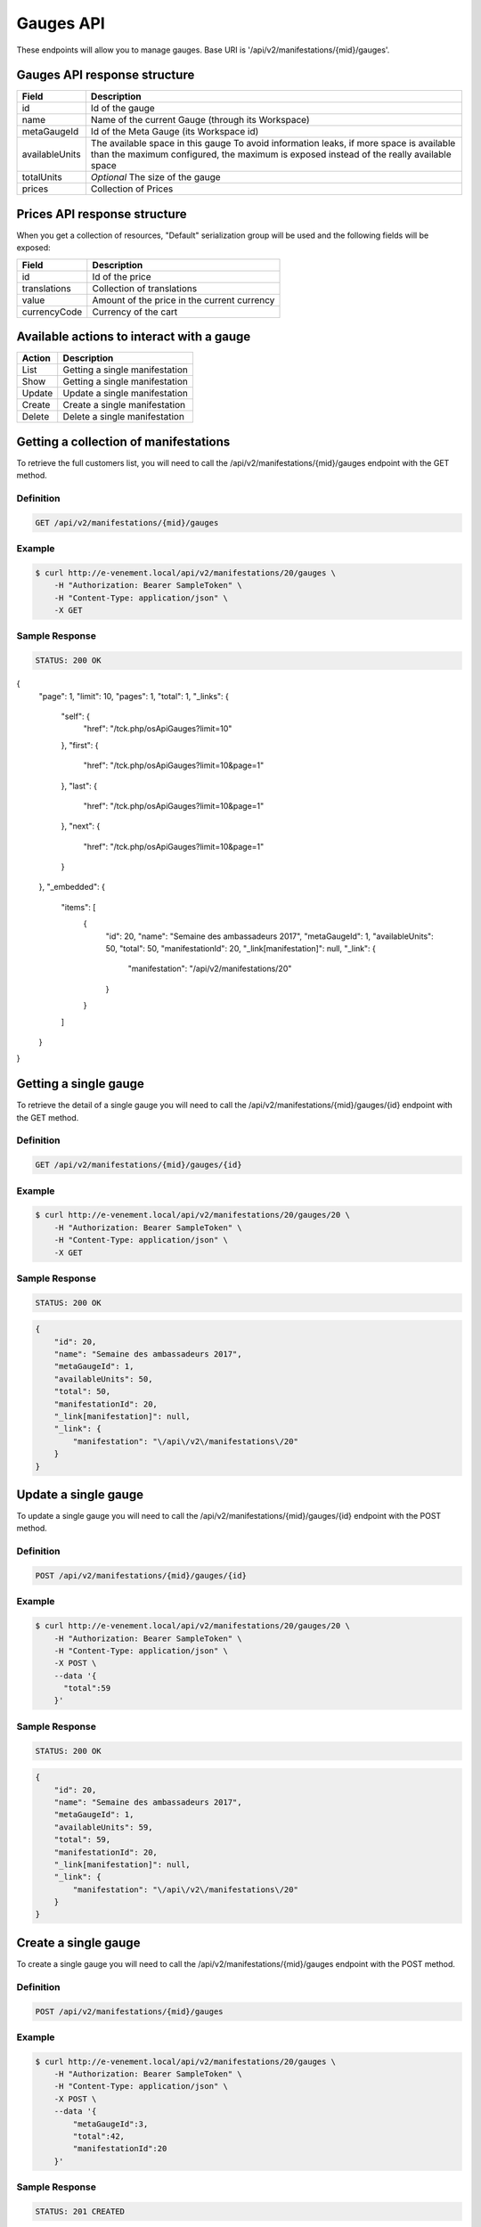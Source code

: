 Gauges API
===========

These endpoints will allow you to manage gauges. Base URI is '/api/v2/manifestations/{mid}/gauges'.

Gauges API response structure
------------------------------

+------------------+--------------------------------------------------------------------------+
| Field            | Description                                                              |
+==================+==========================================================================+
| id               | Id of the gauge                                                          |
+------------------+--------------------------------------------------------------------------+
| name             | Name of the current Gauge (through its Workspace)                        |
+------------------+--------------------------------------------------------------------------+
| metaGaugeId      | Id of the Meta Gauge (its Workspace id)                                  |
+------------------+--------------------------------------------------------------------------+
| availableUnits   | The available space in this gauge                                        |
|                  | To avoid information leaks, if more space is available than the maximum  |
|                  | configured, the maximum is exposed instead of the really available space |
+------------------+--------------------------------------------------------------------------+
| totalUnits       | *Optional* The size of the gauge                                         |
+------------------+--------------------------------------------------------------------------+
| prices           | Collection of Prices                                                     |
+------------------+--------------------------------------------------------------------------+

Prices API response structure
------------------------------

When you get a collection of resources, "Default" serialization group will be used and the following fields will be exposed:

+------------------+--------------------------------------------------------------------------+
| Field            | Description                                                              |
+==================+==========================================================================+
| id               | Id of the price                                                          |
+------------------+--------------------------------------------------------------------------+
| translations     | Collection of translations                                               |
+------------------+--------------------------------------------------------------------------+
| value            | Amount of the price in the current currency                              |
+------------------+--------------------------------------------------------------------------+
| currencyCode     | Currency of the cart                                                     |
+------------------+--------------------------------------------------------------------------+

Available actions to interact with a gauge
-------------------------------------------

+------------------+----------------------------------------------+
| Action           | Description                                  |
+==================+==============================================+
| List             | Getting a single manifestation               |
+------------------+----------------------------------------------+
| Show             | Getting a single manifestation               |
+------------------+----------------------------------------------+
| Update           | Update a single manifestation                |
+------------------+----------------------------------------------+
| Create           | Create a single manifestation                |
+------------------+----------------------------------------------+
| Delete           | Delete a single manifestation                |
+------------------+----------------------------------------------+


Getting a collection of manifestations
---------------------------------------

To retrieve the full customers list, you will need to call the /api/v2/manifestations/{mid}/gauges endpoint with the GET method.

Definition
^^^^^^^^^^

.. code-block:: text

    GET /api/v2/manifestations/{mid}/gauges

Example
^^^^^^^

.. code-block:: bash

    $ curl http://e-venement.local/api/v2/manifestations/20/gauges \
        -H "Authorization: Bearer SampleToken" \
        -H "Content-Type: application/json" \
        -X GET

Sample Response
^^^^^^^^^^^^^^^^^^

.. code-block:: text

    STATUS: 200 OK

.. code-block:: json

{
    "page": 1,
    "limit": 10,
    "pages": 1,
    "total": 1,
    "_links": {
        "self": {
            "href": "\/tck.php\/osApiGauges?limit=10"
        },
        "first": {
            "href": "\/tck.php\/osApiGauges?limit=10&page=1"
        },
        "last": {
            "href": "\/tck.php\/osApiGauges?limit=10&page=1"
        },
        "next": {
            "href": "\/tck.php\/osApiGauges?limit=10&page=1"
        }
    },
    "_embedded": {
        "items": [
            {
                "id": 20,
                "name": "Semaine des ambassadeurs 2017",
                "metaGaugeId": 1,
                "availableUnits": 50,
                "total": 50,
                "manifestationId": 20,
                "_link[manifestation]": null,
                "_link": {
                    "manifestation": "\/api\/v2\/manifestations\/20"
                }
            }
        ]
    }
}

Getting a single gauge
-----------------------

To retrieve the detail of a single gauge you will need to call the /api/v2/manifestations/{mid}/gauges/{id} endpoint with the GET method.

Definition
^^^^^^^^^^

.. code-block:: text

    GET /api/v2/manifestations/{mid}/gauges/{id}

Example
^^^^^^^

.. code-block:: bash

    $ curl http://e-venement.local/api/v2/manifestations/20/gauges/20 \
        -H "Authorization: Bearer SampleToken" \
        -H "Content-Type: application/json" \
        -X GET

Sample Response
^^^^^^^^^^^^^^^^^^

.. code-block:: text

    STATUS: 200 OK

.. code-block:: json

  {
      "id": 20,
      "name": "Semaine des ambassadeurs 2017",
      "metaGaugeId": 1,
      "availableUnits": 50,
      "total": 50,
      "manifestationId": 20,
      "_link[manifestation]": null,
      "_link": {
          "manifestation": "\/api\/v2\/manifestations\/20"
      }
  }
  
Update a single gauge
----------------------

To update a single gauge you will need to call the /api/v2/manifestations/{mid}/gauges/{id} endpoint with the POST method.

Definition
^^^^^^^^^^

.. code-block:: text

    POST /api/v2/manifestations/{mid}/gauges/{id}

Example
^^^^^^^

.. code-block:: bash

    $ curl http://e-venement.local/api/v2/manifestations/20/gauges/20 \
        -H "Authorization: Bearer SampleToken" \
        -H "Content-Type: application/json" \
        -X POST \
        --data '{
          "total":59
        }'

Sample Response
^^^^^^^^^^^^^^^^^^

.. code-block:: text

    STATUS: 200 OK

.. code-block:: json

  {
      "id": 20,
      "name": "Semaine des ambassadeurs 2017",
      "metaGaugeId": 1,
      "availableUnits": 59,
      "total": 59,
      "manifestationId": 20,
      "_link[manifestation]": null,
      "_link": {
          "manifestation": "\/api\/v2\/manifestations\/20"
      }
  }
  
Create a single gauge
----------------------

To create a single gauge you will need to call the /api/v2/manifestations/{mid}/gauges endpoint with the POST method.

Definition
^^^^^^^^^^

.. code-block:: text

    POST /api/v2/manifestations/{mid}/gauges

Example
^^^^^^^

.. code-block:: bash

    $ curl http://e-venement.local/api/v2/manifestations/20/gauges \
        -H "Authorization: Bearer SampleToken" \
        -H "Content-Type: application/json" \
        -X POST \
        --data '{
            "metaGaugeId":3,
            "total":42,
            "manifestationId":20
        }'

Sample Response
^^^^^^^^^^^^^^^^

.. code-block:: text

    STATUS: 201 CREATED

.. code-block:: json

  {
      "id": 20,
      "name": "Semaine des ambassadeurs 2017",
      "metaGaugeId": 1,
      "availableUnits": 59,
      "total": 59,
      "manifestationId": 20,
      "_link[manifestation]": null,
      "_link": {
          "manifestation": "\/api\/v2\/manifestations\/20"
      }
  }
  
Delete a single gauge
----------------------

To delete a single gauge you will need to call the /api/v2/manifestations/{mid}/gauges/{id} endpoint with the DELETE method.

Definition
^^^^^^^^^^

.. code-block:: text

    POST /api/v2/manifestations/{mid}/gauges/{id}

Example
^^^^^^^

.. code-block:: bash

    $ curl http://e-venement.local/api/v2/manifestations/20/gauges/20 \
        -H "Authorization: Bearer SampleToken" \
        -H "Content-Type: application/json" \
        -X DELETE

Sample Response
^^^^^^^^^^^^^^^^

.. code-block:: text

    STATUS: 204 DELETED

.. code-block:: json

